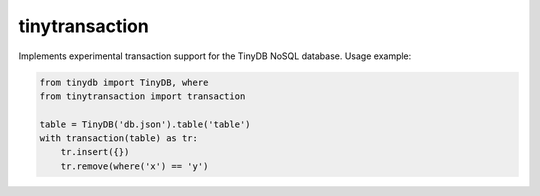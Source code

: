 tinytransaction
===============

Implements experimental transaction support for the
TinyDB NoSQL database. Usage example:

.. code-block:: python

    from tinydb import TinyDB, where
    from tinytransaction import transaction

    table = TinyDB('db.json').table('table')
    with transaction(table) as tr:
        tr.insert({})
        tr.remove(where('x') == 'y')
